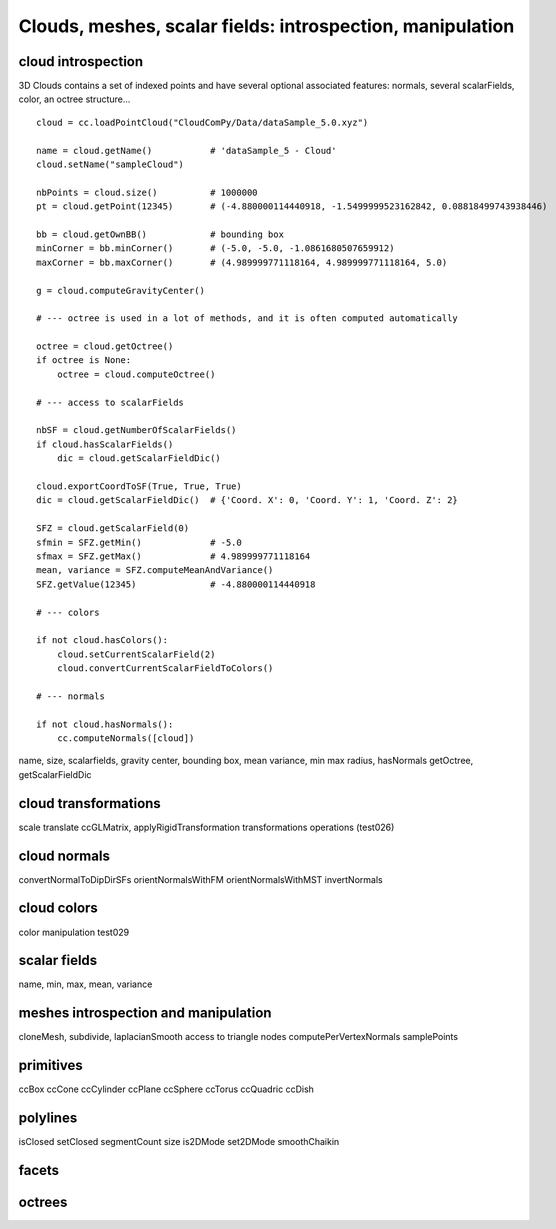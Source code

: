 
==========================================================
Clouds, meshes, scalar fields: introspection, manipulation
==========================================================

cloud introspection
-------------------

3D Clouds contains a set of indexed points and have several optional associated features:
normals, several scalarFields, color, an octree structure...
::

    cloud = cc.loadPointCloud("CloudComPy/Data/dataSample_5.0.xyz")

    name = cloud.getName()           # 'dataSample_5 - Cloud'
    cloud.setName("sampleCloud")

    nbPoints = cloud.size()          # 1000000
    pt = cloud.getPoint(12345)       # (-4.880000114440918, -1.5499999523162842, 0.08818499743938446)

    bb = cloud.getOwnBB()            # bounding box
    minCorner = bb.minCorner()       # (-5.0, -5.0, -1.0861680507659912)
    maxCorner = bb.maxCorner()       # (4.989999771118164, 4.989999771118164, 5.0)

    g = cloud.computeGravityCenter()

    # --- octree is used in a lot of methods, and it is often computed automatically

    octree = cloud.getOctree()
    if octree is None:
        octree = cloud.computeOctree()

    # --- access to scalarFields

    nbSF = cloud.getNumberOfScalarFields()
    if cloud.hasScalarFields()
        dic = cloud.getScalarFieldDic()

    cloud.exportCoordToSF(True, True, True)
    dic = cloud.getScalarFieldDic()  # {'Coord. X': 0, 'Coord. Y': 1, 'Coord. Z': 2}

    SFZ = cloud.getScalarField(0)
    sfmin = SFZ.getMin()             # -5.0
    sfmax = SFZ.getMax()             # 4.989999771118164
    mean, variance = SFZ.computeMeanAndVariance()
    SFZ.getValue(12345)              # -4.880000114440918

    # --- colors

    if not cloud.hasColors():
        cloud.setCurrentScalarField(2)
        cloud.convertCurrentScalarFieldToColors()

    # --- normals

    if not cloud.hasNormals():
        cc.computeNormals([cloud])


name, size, scalarfields, gravity center, bounding box, mean variance, min max
radius, hasNormals getOctree, getScalarFieldDic

cloud transformations
---------------------

scale translate ccGLMatrix, applyRigidTransformation
transformations operations (test026)

cloud normals
-------------
convertNormalToDipDirSFs orientNormalsWithFM orientNormalsWithMST
invertNormals

cloud colors
------------

color manipulation test029

scalar fields
-------------
name, min, max, mean, variance

meshes introspection and manipulation
-------------------------------------

cloneMesh, subdivide, laplacianSmooth
access to triangle nodes
computePerVertexNormals
samplePoints

primitives
----------
ccBox ccCone ccCylinder ccPlane ccSphere ccTorus ccQuadric ccDish

polylines
---------
isClosed setClosed segmentCount size is2DMode set2DMode smoothChaikin

facets
------

octrees
-------